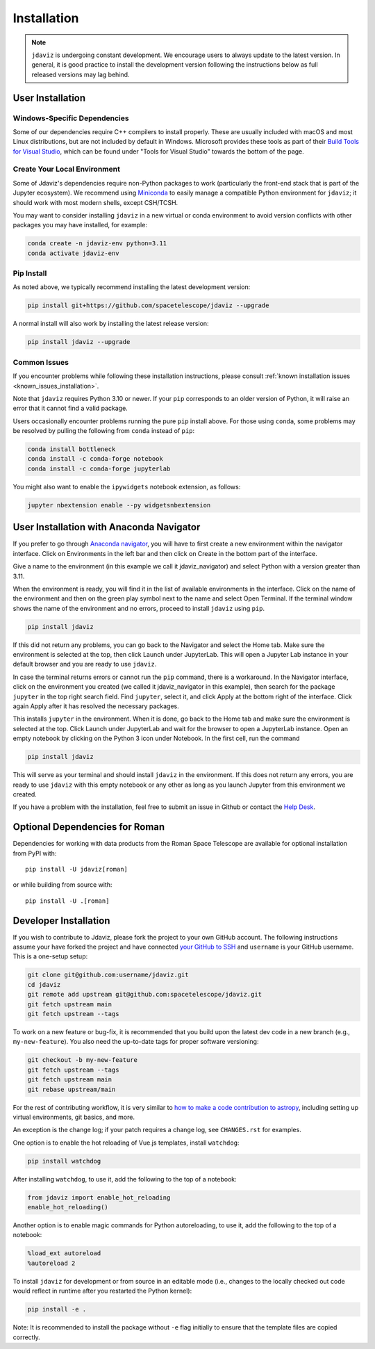 
.. _install:

Installation
============

.. note::

    ``jdaviz`` is undergoing constant development. We encourage users to always update
    to the latest version. In general, it is good practice to install the development
    version following the instructions below as full released versions may lag behind.

User Installation
-----------------

Windows-Specific Dependencies
^^^^^^^^^^^^^^^^^^^^^^^^^^^^^
Some of our dependencies require C++ compilers to install properly. These are usually
included with macOS and most Linux distributions, but are not included by default in
Windows. Microsoft provides these tools as part of their
`Build Tools for Visual Studio <https://visualstudio.microsoft.com/downloads>`_,
which can be found under "Tools for Visual Studio" towards the bottom of the page.

Create Your Local Environment
^^^^^^^^^^^^^^^^^^^^^^^^^^^^^

Some of Jdaviz's dependencies require non-Python packages to work
(particularly the front-end stack that is part of the Jupyter ecosystem).
We recommend using `Miniconda <https://docs.conda.io/en/latest/miniconda.html>`_
to easily manage a compatible Python environment for ``jdaviz``; it should work
with most modern shells, except CSH/TCSH.

You may want to consider installing ``jdaviz`` in a new virtual or conda environment
to avoid version conflicts with other packages you may have installed, for example:

.. code-block:: bash

    conda create -n jdaviz-env python=3.11
    conda activate jdaviz-env

Pip Install
^^^^^^^^^^^

As noted above, we typically recommend installing the latest development version:

.. code-block:: bash

    pip install git+https://github.com/spacetelescope/jdaviz --upgrade

A normal install will also work by installing the latest release version:

.. code-block:: bash

    pip install jdaviz --upgrade

Common Issues
^^^^^^^^^^^^^

If you encounter problems while following these installation instructions,
please consult :ref:`known installation issues <known_issues_installation>`.

Note that ``jdaviz`` requires Python 3.10 or newer. If your ``pip`` corresponds to an older version of
Python, it will raise an error that it cannot find a valid package.

Users occasionally encounter problems running the pure ``pip`` install above. For those
using ``conda``, some problems may be resolved by pulling the following from ``conda``
instead of ``pip``:

.. code-block:: bash

    conda install bottleneck
    conda install -c conda-forge notebook
    conda install -c conda-forge jupyterlab

You might also want to enable the ``ipywidgets`` notebook extension, as follows:

.. code-block:: bash

    jupyter nbextension enable --py widgetsnbextension

User Installation with Anaconda Navigator
-----------------------------------------

If you prefer to go through `Anaconda navigator <https://docs.anaconda.com/navigator/>`_,
you will have to first create a new environment within the navigator interface.
Click on Environments in the left bar and then click on Create in the bottom part of
the interface.

.. image:: ./img/navigator_env.png
    :alt: Create environment with Anaconda Navigator

Give a name to the environment (in this example we call it jdaviz_navigator) and
select Python with a version greater than 3.11.

.. image:: ./img/navigator_nameenv.png
    :alt: Name environment with Anaconda Navigator

When the environment is ready, you will find it in the list of available environments
in the interface. Click on the name of the environment and then on
the green play symbol next to the name
and select Open Terminal. If the terminal window shows the name of the environment and
no errors, proceed to install ``jdaviz`` using ``pip``.

.. code-block:: bash

    pip install jdaviz

If this did not return any problems, you can go back to the Navigator and select the Home
tab. Make sure the environment is selected at the top, then click Launch under JupyterLab.
This will open a Jupyter Lab instance in your default browser and you
are ready to use ``jdaviz``.

.. image:: ./img/navigator_launchlab.png
    :alt: Launch Jupyter Lab within Anaconda Navigator

In case the terminal returns errors or cannot run the ``pip`` command, there is
a workaround. In the Navigator interface, click on the environment you created
(we called it jdaviz_navigator in this example), then search for the package
``jupyter`` in the top right search field. Find ``jupyter``, select it, and click Apply
at the bottom right of the interface. Click again Apply after it has resolved
the necessary packages.

.. image:: ./img/navigator_jupyter.png
    :alt: Install jupyter in Anaconda Navigator

This installs ``jupyter`` in the environment. When it is done, go back to the Home tab
and make sure the environment is selected at the top. Click Launch under JupyterLab
and wait for the browser to open a JupyterLab instance. Open an empty notebook by
clicking on the Python 3 icon under Notebook. In the first cell, run the command

.. code-block:: bash

    pip install jdaviz

This will serve as your terminal and should install ``jdaviz`` in the environment. If this does
not return any errors, you are ready to use ``jdaviz`` with this empty notebook or any
other as long as you launch Jupyter from this environment we created.

If you have a problem with the installation, feel free to submit an issue in
Github or contact the `Help Desk <jwsthelp.stsci.edu>`_.

.. _optional-deps-roman:

Optional Dependencies for Roman
-------------------------------

Dependencies for working with data products from the Roman Space Telescope
are available for optional installation from PyPI with::

    pip install -U jdaviz[roman]

or while building from source with::

    pip install -U .[roman]


Developer Installation
----------------------

If you wish to contribute to Jdaviz, please fork the project to your
own GitHub account. The following instructions assume your have forked
the project and have connected
`your GitHub to SSH <https://docs.github.com/en/authentication/connecting-to-github-with-ssh>`_
and ``username`` is your GitHub username. This is a one-setup setup:

.. code-block:: bash

    git clone git@github.com:username/jdaviz.git
    cd jdaviz
    git remote add upstream git@github.com:spacetelescope/jdaviz.git
    git fetch upstream main
    git fetch upstream --tags

To work on a new feature or bug-fix, it is recommended that you build upon
the latest dev code in a new branch (e.g., ``my-new-feature``).
You also need the up-to-date tags for proper software versioning:

.. code-block:: bash

    git checkout -b my-new-feature
    git fetch upstream --tags
    git fetch upstream main
    git rebase upstream/main

For the rest of contributing workflow, it is very similar to
`how to make a code contribution to astropy <https://docs.astropy.org/en/latest/development/quickstart.html>`_,
including setting up virtual environments, git basics, and more.

An exception is the change log; if your patch requires a change log, see ``CHANGES.rst`` for examples.

One option is to enable the hot reloading of Vue.js templates, install
``watchdog``:

.. code-block:: bash

    pip install watchdog

After installing ``watchdog``, to use it, add the following to the top
of a notebook:

.. code-block:: python

    from jdaviz import enable_hot_reloading
    enable_hot_reloading()

Another option is to enable magic commands for Python autoreloading, to use it,
add the following to the top of a notebook:

.. code-block:: python

    %load_ext autoreload
    %autoreload 2


To install ``jdaviz`` for development or from source in an editable mode
(i.e., changes to the locally checked out code would reflect in runtime
after you restarted the Python kernel):

.. code-block:: bash

    pip install -e .

Note: It is recommended to install the package without ``-e`` flag initially
to ensure that the template files are copied correctly.
